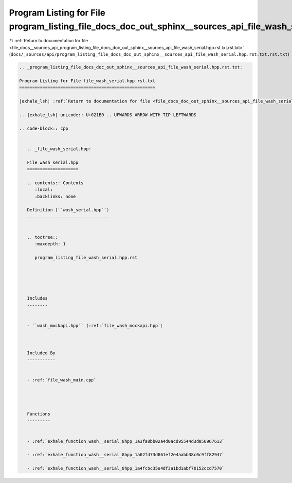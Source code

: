
.. _program_listing_file_docs__sources_api_program_listing_file_docs_doc_out_sphinx__sources_api_file_wash_serial.hpp.rst.txt.rst.txt:

Program Listing for File program_listing_file_docs_doc_out_sphinx__sources_api_file_wash_serial.hpp.rst.txt.rst.txt
===================================================================================================================

|exhale_lsh| :ref:`Return to documentation for file <file_docs__sources_api_program_listing_file_docs_doc_out_sphinx__sources_api_file_wash_serial.hpp.rst.txt.rst.txt>` (``docs/_sources/api/program_listing_file_docs_doc_out_sphinx__sources_api_file_wash_serial.hpp.rst.txt.rst.txt``)

.. |exhale_lsh| unicode:: U+021B0 .. UPWARDS ARROW WITH TIP LEFTWARDS

.. code-block:: cpp

   
   .. _program_listing_file_docs_doc_out_sphinx__sources_api_file_wash_serial.hpp.rst.txt:
   
   Program Listing for File file_wash_serial.hpp.rst.txt
   =====================================================
   
   |exhale_lsh| :ref:`Return to documentation for file <file_docs_doc_out_sphinx__sources_api_file_wash_serial.hpp.rst.txt>` (``docs/doc_out/sphinx/_sources/api/file_wash_serial.hpp.rst.txt``)
   
   .. |exhale_lsh| unicode:: U+021B0 .. UPWARDS ARROW WITH TIP LEFTWARDS
   
   .. code-block:: cpp
   
      
      .. _file_wash_serial.hpp:
      
      File wash_serial.hpp
      ====================
      
      .. contents:: Contents
         :local:
         :backlinks: none
      
      Definition (``wash_serial.hpp``)
      --------------------------------
      
      
      .. toctree::
         :maxdepth: 1
      
         program_listing_file_wash_serial.hpp.rst
      
      
      
      
      
      Includes
      --------
      
      
      - ``wash_mockapi.hpp`` (:ref:`file_wash_mockapi.hpp`)
      
      
      
      Included By
      -----------
      
      
      - :ref:`file_wash_main.cpp`
      
      
      
      
      Functions
      ---------
      
      
      - :ref:`exhale_function_wash__serial_8hpp_1a3fa8bb02a4d0acd95544d3d056967613`
      
      - :ref:`exhale_function_wash__serial_8hpp_1a02fd73d861ef2e4aabb38c0c9ff82947`
      
      - :ref:`exhale_function_wash__serial_8hpp_1a4fcbc35a4df3a1bd1abf70152ccd7570`
      
